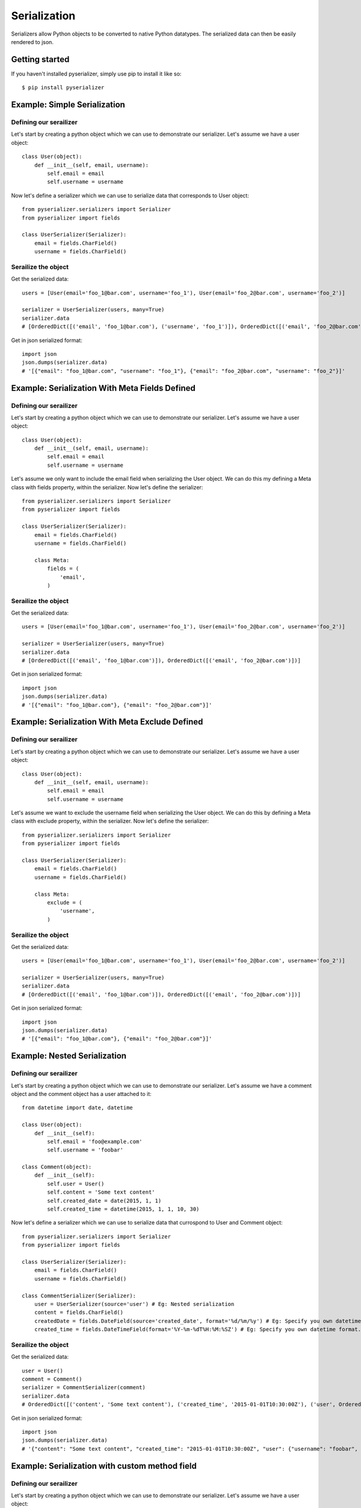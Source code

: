 =============
Serialization
=============
Serializers allow Python objects to be converted to native Python datatypes. The serialized data can then be easily rendered to json.

Getting started
===============
If you haven't installed pyserializer, simply use pip to install it like so::

    $ pip install pyserializer

Example: Simple Serialization
================================

Defining our serailizer
-----------------------

Let's start by creating a python object which we can use to demonstrate our serializer. Let's assume we have a user object::

    class User(object):
        def __init__(self, email, username):
            self.email = email
            self.username = username

Now let's define a serializer which we can use to serialize data that corresponds to User object::

    from pyserializer.serializers import Serializer
    from pyserializer import fields

    class UserSerializer(Serializer):
        email = fields.CharField()
        username = fields.CharField()

Serailize the object
---------------------
Get the serialized data::

    users = [User(email='foo_1@bar.com', username='foo_1'), User(email='foo_2@bar.com', username='foo_2')]

    serializer = UserSerializer(users, many=True)
    serializer.data
    # [OrderedDict([('email', 'foo_1@bar.com'), ('username', 'foo_1')]), OrderedDict([('email', 'foo_2@bar.com'), ('username', 'foo_2')])]

Get in json serialized format::

    import json
    json.dumps(serializer.data)
    # '[{"email": "foo_1@bar.com", "username": "foo_1"}, {"email": "foo_2@bar.com", "username": "foo_2"}]'


Example: Serialization With Meta Fields Defined
=================================================

Defining our serailizer
-----------------------

Let's start by creating a python object which we can use to demonstrate our serializer. Let's assume we have a user object::

    class User(object):
        def __init__(self, email, username):
            self.email = email
            self.username = username

Let's assume we only want to include the email field when serializing the User object. We can do this my defining a Meta class with fields property, within the serializer. Now let's define the serializer::

    from pyserializer.serializers import Serializer
    from pyserializer import fields

    class UserSerializer(Serializer):
        email = fields.CharField()
        username = fields.CharField()

        class Meta:
            fields = (
                'email',
            )

Serailize the object
---------------------
Get the serialized data::

    users = [User(email='foo_1@bar.com', username='foo_1'), User(email='foo_2@bar.com', username='foo_2')]

    serializer = UserSerializer(users, many=True)
    serializer.data
    # [OrderedDict([('email', 'foo_1@bar.com')]), OrderedDict([('email', 'foo_2@bar.com')])]

Get in json serialized format::

    import json
    json.dumps(serializer.data)
    # '[{"email": "foo_1@bar.com"}, {"email": "foo_2@bar.com"}]'


Example: Serialization With Meta Exclude Defined
=================================================

Defining our serailizer
-----------------------

Let's start by creating a python object which we can use to demonstrate our serializer. Let's assume we have a user object::

    class User(object):
        def __init__(self, email, username):
            self.email = email
            self.username = username

Let's assume we want to exclude the username field when serializing the User object. We can do this by defining a Meta class with exclude property, within the serializer. Now let's define the serializer::

    from pyserializer.serializers import Serializer
    from pyserializer import fields

    class UserSerializer(Serializer):
        email = fields.CharField()
        username = fields.CharField()

        class Meta:
            exclude = (
                'username',
            )

Serailize the object
---------------------
Get the serialized data::

    users = [User(email='foo_1@bar.com', username='foo_1'), User(email='foo_2@bar.com', username='foo_2')]

    serializer = UserSerializer(users, many=True)
    serializer.data
    # [OrderedDict([('email', 'foo_1@bar.com')]), OrderedDict([('email', 'foo_2@bar.com')])]

Get in json serialized format::

    import json
    json.dumps(serializer.data)
    # '[{"email": "foo_1@bar.com"}, {"email": "foo_2@bar.com"}]'


Example: Nested Serialization
===============================

Defining our serailizer
-----------------------

Let's start by creating a python object which we can use to demonstrate our serializer. Let's assume we have a comment object and the comment object has a user attached to it::

    from datetime import date, datetime

    class User(object):
        def __init__(self):
            self.email = 'foo@example.com'
            self.username = 'foobar'

    class Comment(object):
        def __init__(self):
            self.user = User()
            self.content = 'Some text content'
            self.created_date = date(2015, 1, 1)
            self.created_time = datetime(2015, 1, 1, 10, 30)

Now let's define a serializer which we can use to serialize data that currospond to User and Comment object::

    from pyserializer.serializers import Serializer
    from pyserializer import fields

    class UserSerializer(Serializer):
        email = fields.CharField()
        username = fields.CharField()

    class CommentSerializer(Serializer):
        user = UserSerializer(source='user') # Eg: Nested serialization
        content = fields.CharField()
        createdDate = fields.DateField(source='created_date', format='%d/%m/%y') # Eg: Specify you own datetime format. Defaults to ISO_8601. Also, demonstrates specifying the source on the field.
        created_time = fields.DateTimeField(format='%Y-%m-%dT%H:%M:%SZ') # Eg: Specify you own datetime format. Defaults to ISO_8601


Serailize the object
---------------------
Get the serialized data::

    user = User()
    comment = Comment()
    serializer = CommentSerializer(comment)
    serializer.data
    # OrderedDict([('content', 'Some text content'), ('created_time', '2015-01-01T10:30:00Z'), ('user', OrderedDict([('username', 'foobar'), ('email', 'foo@example.com')])), ('createdDate', '01/01/15')])

Get in json serialized format::

    import json
    json.dumps(serializer.data)
    # '{"content": "Some text content", "created_time": "2015-01-01T10:30:00Z", "user": {"username": "foobar", "email": "foo@example.com"}, "createdDate": "01/01/15"}'


Example: Serialization with custom method field
=================================================

Defining our serailizer
-----------------------

Let's start by creating a python object which we can use to demonstrate our serializer. Let's assume we have a user object::

    class User:
        def __init__(self, first_name, last_name):
            self.first_name = first_name
            self.last_name = last_name

Now let's define a serializer which we can use to serialize data that corresponds to User object::

    from pyserializer.serializers import Serializer
    from pyserializer import fields

    class UserSerializer(Serializer):
        first_name = fields.CharField()
        last_name = fields.CharField()
        full_name = fields.MethodField(
            method_name='get_full_name'
        )

        def get_full_name(self, obj):
            return '{0} {1}'.format(
                obj.first_name,
                obj.last_name
            )

        class Meta:
            fields = (
                'first_name',
                'last_name',
                'full_name',
            )

Serailize the object
---------------------
Get the serialized data::

    user = User(first_name='John', last_name='Smith')
    serializer = UserSerializer(user)
    serializer.data
    # OrderedDict([('first_name', 'John'), ('last_name', 'Smith'), ('full_name', 'John Smith')])

Get in json serialized format::

    import json
    json.dumps(serializer.data)
    # '{"first_name": "John", "last_name": "Smith", "full_name": "John Smith"}'
